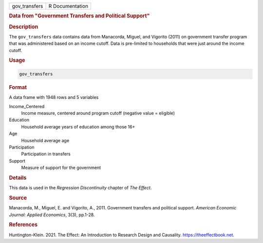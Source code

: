 .. container::

   ============= ===============
   gov_transfers R Documentation
   ============= ===============

   .. rubric:: Data from "Government Transfers and Political Support"
      :name: gov_transfers

   .. rubric:: Description
      :name: description

   The ``gov_transfers`` data contains data from Manacorda, Miguel, and
   Vigorito (2011) on government transfer program that was administered
   based on an income cutoff. Data is pre-limited to households that
   were just around the income cutoff.

   .. rubric:: Usage
      :name: usage

   .. code:: R

      gov_transfers

   .. rubric:: Format
      :name: format

   A data frame with 1948 rows and 5 variables

   Income_Centered
      Income measure, centered around program cutoff (negative value =
      eligible)

   Education
      Household average years of education among those 16+

   Age
      Household average age

   Participation
      Participation in transfers

   Support
      Measure of support for the government

   .. rubric:: Details
      :name: details

   This data is used in the *Regression Discontinuity* chapter of *The
   Effect*.

   .. rubric:: Source
      :name: source

   Manacorda, M., Miguel, E. and Vigorito, A., 2011. Government
   transfers and political support. *American Economic Journal: Applied
   Economics*, 3(3), pp.1-28.

   .. rubric:: References
      :name: references

   Huntington-Klein. 2021. The Effect: An Introduction to Research
   Design and Causality. https://theeffectbook.net.
